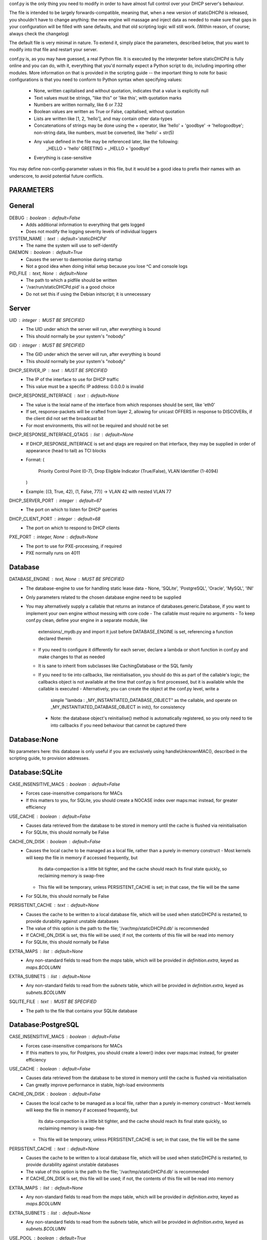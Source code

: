 conf.py is the only thing you need to modify in order to have almost full
control over your DHCP server's behaviour.

The file is intended to be largely forwards-compatible, meaning that, when a new
version of staticDHCPd is released, you shouldn't have to change anything: the
new engine will massage and inject data as needed to make sure that gaps in your
configuration will be filled with sane defaults, and that old scripting logic
will still work. (Within reason, of course; always check the changelog)

The default file is very minimal in nature. To extend it, simply place the
parameters, described below, that you want to modify into that file and restart
your server.


conf.py is, as you may have guessed, a real Python file. It is executed by the
interpreter before staticDHCPd is fully online and you can do, with it,
everything that you'd normally expect a Python script to do, including importing
other modules. More information on that is provided in the scripting guide --
the important thing to note for basic configurations is that you need to conform
to Python syntax when specifying values:
 - None, written capitalised and without quotation, indicates that a value is
   explicitly null
 - Text values must be strings, "like this" or 'like this', with quotation marks
 - Numbers are written normally, like 6 or 7.32
 - Boolean values are written as True or False, capitalised, without quotation
 - Lists are written like [1, 2, 'hello'], and may contain other data-types
 - Concatenations of strings may be done using the + operator, like
   'hello' + 'goodbye' -> 'hellogoodbye'; non-string data, like numbers, must be
   converted, like 'hello' + str(5)
 - Any value defined in the file may be referenced later, like the following:
     _HELLO = 'hello'
     GREETING = _HELLO + 'goodbye'
 - Everything is case-sensitive
 
You may define non-config-parameter values in this file, but it would be a good
idea to prefix their names with an underscore, to avoid potential future
conflicts.


PARAMETERS
--------------------------------------------------------------------------------
General
----------------------------------------
DEBUG : boolean : default=False
 - Adds additional information to everything that gets logged
 - Does not modify the logging severity levels of individual loggers
 
SYSTEM_NAME : text : default='staticDHCPd'
 - The name the system will use to self-identify
 
DAEMON : boolean : default=True
 - Causes the server to daemonise during startup
 - Not a good idea when doing initial setup because you lose ^C and console logs
 
PID_FILE : text, None : default=None
 - The path to which a pidfile should be written
 - '/var/run/staticDHCPd.pid' is a good choice
 - Do not set this if using the Debian initscript; it is unnecessary

Server
----------------------------------------
UID : integer : MUST BE SPECIFIED
 - The UID under which the server will run, after everything is bound
 - This should normally be your system's "nobody"
GID : integer : MUST BE SPECIFIED
 - The GID under which the server will run, after everything is bound
 - This should normally be your system's "nobody"
 
DHCP_SERVER_IP : text : MUST BE SPECIFIED
 - The IP of the interface to use for DHCP traffic
 - This value must be a specific IP address: 0.0.0.0 is invalid
 
DHCP_RESPONSE_INTERFACE : text : default=None
 - The value is the lexial name of the interface from which responses
   should be sent, like 'eth0'
 - If set, response-packets will be crafted from layer 2, allowing for unicast
   OFFERS in response to DISCOVERs, if the client did not set the broadcast bit
 - For most environments, this will not be required and should not be set

DHCP_RESPONSE_INTERFACE_QTAGS : list : default=None
 - If DHCP_RESPONSE_INTERFACE is set and qtags are required on that interface,
   they may be supplied in order of appearance (head to tail) as TCI blocks
 - Format:
   (
    Priority Control Point (0-7),
    Drop Eligible Indicator (True/False),
    VLAN Identifier (1-4094)
   )
 - Example: [(3, True, 42), (1, False, 77)] -> VLAN 42 with nested VLAN 77
 
DHCP_SERVER_PORT : integer : default=67
 - The port on which to listen for DHCP queries
 
DHCP_CLIENT_PORT : integer : default=68
 - The port on which to respond to DHCP clients
 
PXE_PORT : integer, None : default=None
 - The port to use for PXE-processing, if required
 - PXE normally runs on 4011


Database
----------------------------------------
DATABASE_ENGINE : text, None : MUST BE SPECIFIED
 - The database-engine to use for handling static lease data
   - None, 'SQLite', 'PostgreSQL', 'Oracle', 'MySQL', 'INI'
 - Only parameters related to the chosen database engine need to be supplied
 - You may alternatively supply a callable that returns an instance of
   databases.generic.Database, if you want to implement your own engine without
   messing with core code
   - The callable must require no arguments
   - To keep conf.py clean, define your engine in a separate module, like
     extensions/_mydb.py and import it just before DATABASE_ENGINE is set,
     referencing a function declared therein
   - If you need to configure it differently for each server, declare a lambda
     or short function in conf.py and make changes to that as needed
   - It is sane to inherit from subclasses like CachingDatabase or the SQL
     family
   - If you need to tie into callbacks, like reinitialisation, you should do
     this as part of the callable's logic; the callbacks object is not available
     at the time that conf.py is first processed, but it is available while the
     callable is executed
     - Alternatively, you can create the object at the conf.py level, write a
       simple "lambda : _MY_INSTANTIATED_DATABASE_OBJECT" as the callable, and
       operate on _MY_INSTANTIATED_DATABASE_OBJECT in init(), for consistency
     - Note: the database object's reinitialise() method is automatically
       registered, so you only need to tie into callbacks if you need behaviour
       that cannot be captured there
       
Database:None
------------------------------
No parameters here: this database is only useful if you are exclusively using
handleUnknownMAC(), described in the scripting guide, to provision addresses.

Database:SQLite
------------------------------
CASE_INSENSITIVE_MACS : boolean : default=False
 - Forces case-insensitive comparisons for MACs
 - If this matters to you, for SQLite, you should create a NOCASE index over
   maps:mac instead, for greater efficiency

USE_CACHE : boolean : default=False
 - Causes data retrieved from the database to be stored in memory until the
   cache is flushed via reinitialisation
 - For SQLite, this should normally be False

CACHE_ON_DISK : boolean : default=False
 - Causes the local cache to be managed as a local file, rather than a purely
   in-memory construct
   - Most kernels will keep the file in memory if accessed frequently, but
     its data-compaction is a little bit tighter, and the cache should reach
     its final state quickly, so reclaiming memory is swap-free
   - This file will be temporary, unless PERSISTENT_CACHE is set; in that case,
     the file will be the same
 - For SQLite, this should normally be False

PERSISTENT_CACHE : text : default=None
 - Causes the cache to be written to a local database file, which will be used
   when staticDHCPd is restarted, to provide durability against unstable
   databases
 - The value of this option is the path to the file;
   '/var/tmp/staticDHCPd.db' is recommended
 - If CACHE_ON_DISK is set, this file will be used; if not, the contents of
   this file will be read into memory
 - For SQLite, this should normally be False

EXTRA_MAPS : list : default=None
 - Any non-standard fields to read from the `maps` table, which will be
   provided in `definition.extra`, keyed as `maps.$COLUMN`

EXTRA_SUBNETS : list : default=None
 - Any non-standard fields to read from the `subnets` table, which will be
   provided in `definition.extra`, keyed as `subnets.$COLUMN`

SQLITE_FILE : text : MUST BE SPECIFIED
 - The path to the file that contains your SQLite database

Database:PostgreSQL
------------------------------
CASE_INSENSITIVE_MACS : boolean : default=False
 - Forces case-insensitive comparisons for MACs
 - If this matters to you, for Postgres, you should create a lower() index over
   maps:mac instead, for greater efficiency

USE_CACHE : boolean : default=False
 - Causes data retrieved from the database to be stored in memory until the
   cache is flushed via reinitialisation
 - Can greatly improve performance in stable, high-load environments
 
CACHE_ON_DISK : boolean : default=False
 - Causes the local cache to be managed as a local file, rather than a purely
   in-memory construct
   - Most kernels will keep the file in memory if accessed frequently, but
     its data-compaction is a little bit tighter, and the cache should reach
     its final state quickly, so reclaiming memory is swap-free
   - This file will be temporary, unless PERSISTENT_CACHE is set; in that case,
     the file will be the same
 
PERSISTENT_CACHE : text : default=None
 - Causes the cache to be written to a local database file, which will be used
   when staticDHCPd is restarted, to provide durability against unstable
   databases
 - The value of this option is the path to the file;
   '/var/tmp/staticDHCPd.db' is recommended
 - If CACHE_ON_DISK is set, this file will be used; if not, the contents of
   this file will be read into memory

EXTRA_MAPS : list : default=None
 - Any non-standard fields to read from the `maps` table, which will be
   provided in `definition.extra`, keyed as `maps.$COLUMN`

EXTRA_SUBNETS : list : default=None
 - Any non-standard fields to read from the `subnets` table, which will be
   provided in `definition.extra`, keyed as `subnets.$COLUMN`

USE_POOL : boolean : default=True
 - Causes database connections to pull from a pool by default, reducing
   connection overhead considerably
 - Requires that the eventlet library is installed; will fall back to direct
   connections if it's not available

POSTGRESQL_DATABASE : text : MUST BE SPECIFIED
 - The name of your database
 
POSTGRESQL_USERNAME : text : MUST BE SPECIFIED
 - The name of a user with SELECT permissions
 
POSTGRESQL_PASSWORD : text : MUST BE SPECIFIED
 - The user's password
 
POSTGRESQL_HOST : text, None : default=None
 - The host on which PostgreSQL is running
 - If None, a local socket will be used
 
POSTGRESQL_PORT : integer : default=5432
 - The port on which PostgreSQL is running
 - If HOST is None, a local socket will be used and this value will be ignored
 
POSTGRESQL_SSLMODE : text : default='disabled'
 - The SSL mode to use
 - Ignored in local socket situations
 - http://www.postgresql.org/docs/9.0/static/libpq-ssl.html#LIBPQ-SSL-SSLMODE-STATEMENTS
 
POSTGRESQL_MAXIMUM_CONNECTIONS : integer : default=4
 - The maximum number of threads that may connect to the database at once

Database:Oracle
------------------------------
CASE_INSENSITIVE_MACS : boolean : default=False
 - Forces case-insensitive comparisons for MACs
 - If this matters to you, for Oracle, you should create a lower() index over
   maps:mac instead, for greater efficiency
   
USE_CACHE : boolean : default=False
 - Causes data retrieved from the database to be stored in memory until the
   cache is flushed via reinitialisation
 - Can greatly improve performance in stable, high-load environments
 
CACHE_ON_DISK : boolean : default=False
 - Causes the local cache to be managed as a local file, rather than a purely
   in-memory construct
   - Most kernels will keep the file in memory if accessed frequently, but
     its data-compaction is a little bit tighter, and the cache should reach
     its final state quickly, so reclaiming memory is swap-free
   - This file will be temporary, unless PERSISTENT_CACHE is set; in that case,
     the file will be the same
 
PERSISTENT_CACHE : text : default=None
 - Causes the cache to be written to a local database file, which will be used
   when staticDHCPd is restarted, to provide durability against unstable
   databases
 - The value of this option is the path to the file;
   '/var/tmp/staticDHCPd.db' is recommended
 - If CACHE_ON_DISK is set, this file will be used; if not, the contents of
   this file will be read into memory

EXTRA_MAPS : list : default=None
 - Any non-standard fields to read from the `maps` table, which will be
   provided in `definition.extra`, keyed as `maps.$COLUMN`

EXTRA_SUBNETS : list : default=None
 - Any non-standard fields to read from the `subnets` table, which will be
   provided in `definition.extra`, keyed as `subnets.$COLUMN`

USE_POOL : boolean : default=True
 - Causes database connections to pull from a pool by default, reducing
   connection overhead considerably
 - Requires that the eventlet library is installed; will fall back to direct
   connections if it's not available
   
ORACLE_DATABASE : text : MUST BE SUPPLIED
 - The name of your database (from tnsnames.ora)
 
ORACLE_USERNAME : text : MUST BE SUPPLIED
 - The name of a user with SELECT permissions
 
ORACLE_PASSWORD : text : MUST BE SUPPLIED
 - The user's password
 
ORACLE_MAXIMUM_CONNECTIONS : integer : default=4
 - The maximum number of threads that may connect to the database at once

Database:MySQL
------------------------------
CASE_INSENSITIVE_MACS : boolean : default=False
 - Forces case-insensitive comparisons for MACs
 - MySQL is normally case-insensitive, so this isn't likely to be helpful
   
USE_CACHE : boolean : default=False
 - Causes data retrieved from the database to be stored in memory until the
   cache is flushed via reinitialisation
 - Can greatly improve performance in stable, high-load environments
 
CACHE_ON_DISK : boolean : default=False
 - Causes the local cache to be managed as a local file, rather than a purely
   in-memory construct
   - Most kernels will keep the file in memory if accessed frequently, but
     its data-compaction is a little bit tighter, and the cache should reach
     its final state quickly, so reclaiming memory is swap-free
   - This file will be temporary, unless PERSISTENT_CACHE is set; in that case,
     the file will be the same
 
PERSISTENT_CACHE : text : default=None
 - Causes the cache to be written to a local database file, which will be used
   when staticDHCPd is restarted, to provide durability against unstable
   databases
 - The value of this option is the path to the file;
   '/var/tmp/staticDHCPd.db' is recommended
 - If CACHE_ON_DISK is set, this file will be used; if not, the contents of
   this file will be read into memory

EXTRA_MAPS : list : default=None
 - Any non-standard fields to read from the `maps` table, which will be
   provided in `definition.extra`, keyed as `maps.$COLUMN`

EXTRA_SUBNETS : list : default=None
 - Any non-standard fields to read from the `subnets` table, which will be
   provided in `definition.extra`, keyed as `subnets.$COLUMN`

USE_POOL : boolean : default=True
 - Causes database connections to pull from a pool by default, reducing
   connection overhead considerably
 - Requires that the eventlet library is installed; will fall back to direct
   connections if it's not available

MYSQL_DATABASE : text : MUST BE SPECIFIED
 - The name of your database
 
MYSQL_USERNAME : text : MUST BE SPECIFIED
 - The name of a user with SELECT permissions
 
MYSQL_PASSWORD : text : MUST BE SPECIFIED
 - The user's password
 
MYSQL_HOST : text, None : default=None
 - The host on which MySQL is running
 - If None, a local socket will be used
 
MYSQL_PORT : integer : default=3306
 - The port on which MySQL is running
 - If HOST is None, a local socket will be used and this value will be ignored
 
MYSQL_MAXIMUM_CONNECTIONS : integer : default=4
 - The maximum number of threads that may connect to the database at once
 
Database:INI
------------------------------
Any additional options in subnets or maps will be exposed through
`definition.extra`.

INI_FILE : text : MUST BE SPECIFIED
 - The path to the file that contains your INI database


Server behaviour
----------------------------------------
ALLOW_LOCAL_DHCP : boolean : default=True
 - Whether link-local DHCP requests will be handled
 
ALLOW_DHCP_RELAYS : boolean : default=False
 - Whether relayed DHCP requests will be handled
 
ALLOWED_DHCP_RELAYS : list : default=[]
 - If relayed requests are allowed, providing a list of IPs, like
   ['192.168.1.1', '192.168.2.1'], will limit which ones will be accepted
 - If empty, all relays are considered acceptable
 
AUTHORITATIVE : boolean : default=False
 - Controls whether unknown MACs should be NAKed instead of ignored
 - If you are likely to run multiple DHCP servers that do not share the same
   lease-status information, this should be False, or else clients will
   experience intermittent stability issues, as one server contradicts the other
   instead of staying silent
   
NAK_RENEWALS : boolean : default=False
 - Whether REBIND and RENEW requests should be NAKed when received, forcing
   clients to either wait out their lease or return to the DISCOVER phase
 - This is good if you expect that you will be changing your configuration
   in the near future
   
UNAUTHORIZED_CLIENT_TIMEOUT : integer : default=60
 - The number of seconds for which unknown MACs should be ignored, to avoid
   wasting processing resources unnecessarily
   
MISBEHAVING_CLIENT_TIMEOUT : integer : default=150
 - The number of seconds for which MACs that are sending invalid requests should
   be ignored; with dynamic servers, these could be trying to trigger a DoS
   scenario, so there's no point in wasting resources on them
   
ENABLE_SUSPEND : boolean : default=True
 - Whether MACs that are flooding the server will be considered as misbehaving
 
SUSPEND_THRESHOLD : integer : default=10
 - The number of times a well-behaved MAC can interact with the server before
   being being considered as misbehaving
 - The number of interactions in memory is reduced by one per second

 
Logging
----------------------------------------
LOG_FILE : text, None : default=None
 - The path to which logs should be written
 - The specified file must be writeable if it already exists, or containing
   directory must allow file-creation
 - '/var/log/staticDHCPd/staticDHCPd.log' is a good choice, but you must create
   the directory and set appropriate permissions first
   
LOG_FILE_HISTORY : integer, None : default=7
 - If logging to a file, this will cause logs to rotate once per day, with
   retention up to the specified number of days
 - If None, which is not recommended, the specified file will grow indefinitely
 
LOG_FILE_SEVERITY : text : default='WARN'
 - Controls how much information appears in the log-file: only events at least
   this important
 - One of 'DEBUG', 'INFO', 'WARN', 'ERROR', 'CRITICAL'
 
LOG_CONSOLE_SEVERITY : text : default='INFO'
 - Controls how much information appears in the console: only events at least
   this important
 - Console-based logging is disabled when running as a daemon
 - One of 'DEBUG', 'INFO', 'WARN', 'ERROR', 'CRITICAL'


Webservice
----------------------------------------
WEB_ENABLED : boolean : default=True
 - Whether the webservice engine should be enabled
 
WEB_IP : text : default='0.0.0.0'
 - The IP on which HTTP traffic should be served
 - By default, this will listen on all interfaces; to restrict it, provide a
   specific IP
   
WEB_PORT : integer : default=30880
 - The port on which HTTP traffic should be served
 
WEB_LOG_HISTORY : integer : default=200
 - The number of events to present in the dashboard's log
 - If 0, no log will be present in the dashboard
 
WEB_LOG_SEVERITY : text : default='INFO'
 - Controls how much information appears in the dashboard: only events at least
   this important
 - One of 'DEBUG', 'INFO', 'WARN', 'ERROR', 'CRITICAL'
 
WEB_LOG_MAX_HEIGHT : integer, None : default=400
 - The maximum height, in pixles, of the web-log, before it scrolls
 - A value of None disables this restriction
 
WEB_DIGEST_USERNAME : text, None : default=None
 - The username to use for DIGEST-based authentication
 - If None, authentication is disabled
 
WEB_DIGEST_PASSWORD : text, None : default=None
 - The password to use for DIGEST-based authentication
 - If None, authentication is disabled
 
WEB_DASHBOARD_SECURE : boolean : default=False
 - Whether authentication is needed to access the dashboard
 
WEB_REINITIALISE_CONFIRM : boolean : default=True
 - Whether confirmation is required to reinitialise the server
 
WEB_REINITIALISE_SECURE : boolean : default=False
 - Whether authentication is requires to reinitialise the server
 
WEB_REINITIALISE_HIDDEN : boolean : default=False
 - Whether the reinitilise element should be hidden
 
WEB_REINITIALISE_ENABLED : boolean : default=True
 - Whether the reinitilise option should be available at all
 
WEB_DASHBOARD_ORDER_LOG : integer : default=1000
 - Sets the ordering bias of the log in the web-dashboard
 
WEB_HEADER_TITLE : boolean : default=True
 - Whether the default title should be included in the web interface
 - This is just the value you supplied for SYSTEM_NAME
 
WEB_HEADER_CSS : boolean : default=True
 - Whether the defualt CSS should be included in the web interface
 
WEB_HEADER_FAVICON : boolean : default=True
 - Whether the defualt favicon should be included in the web interface
 
 
E-mail
----------------------------------------
EMAIL_ENABLED : boolean : False
 - Whether e-mail notification of 'CRITICAL'-severity events should occur
 - These issues usually reflect very unusual conditions in your network, and
   are therefore generally very helpful
   
EMAIL_SERVER : text : MUST BE SPECIFIED
 - Your SMTP server's address
 
EMAIL_PORT : integer : default=25
 - The SMTP port your server uses
 
EMAIL_TIMEOUT : decimal : default=4.0
 - The number of seconds to wait for e-mail to be accepted before timing out
 
EMAIL_SOURCE : text : MUST BE SPECIFIED
 - The address to put in the 'FROM' field
 
EMAIL_DESTINATION : text : MUST BE SPECIFIED
 - The address to put in the 'TO' field
 
EMAIL_SUBJECT : text : default='staticDHCPd encountered a problem'
 - The subject-line to use for e-mail issues
 - "staticDHCPd running on " + DHCP_SERVER_IP + " encountered a problem" might
   be a better choice for a larger environment
   
EMAIL_USER : text, None : default=None
 - The username to use in authentication to the server
 - If None, authentication is not performed
 
EMAIL_PASSWORD : text : MUST BE SPECIFIED
 - The password to use in authentication to the server
 
